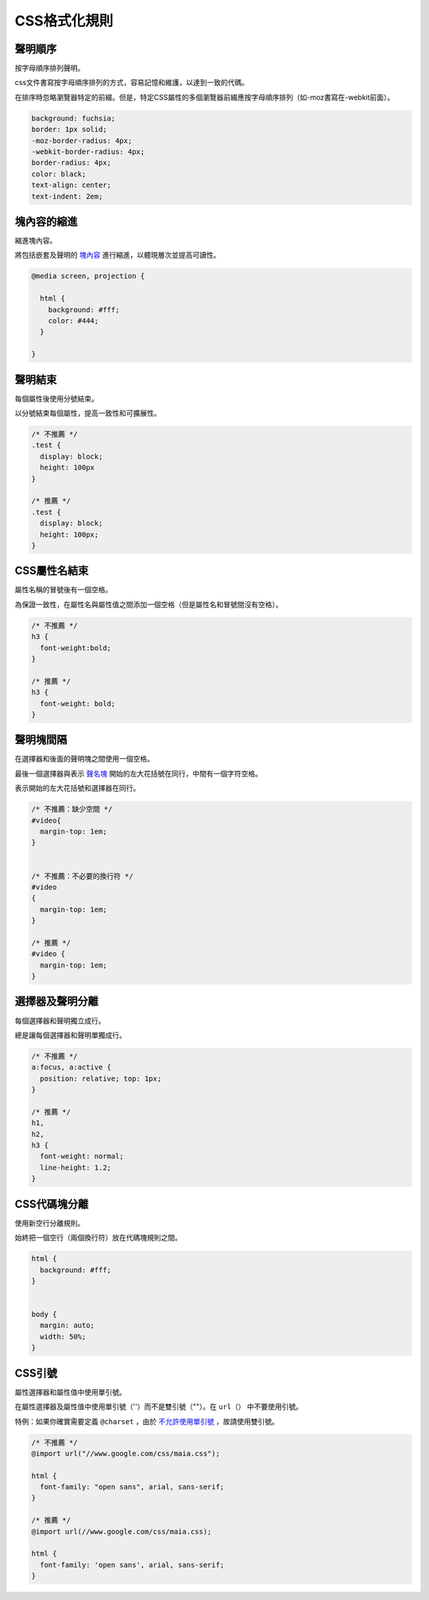 CSS格式化規則
===============

聲明順序
---------

按字母順序排列聲明。

css文件書寫按字母順序排列的方式，容易記憶和維護，以達到一致的代碼。

在排序時忽略瀏覽器特定的前綴。但是，特定CSS屬性的多個瀏覽器前綴應按字母順序排列（如-moz書寫在-webkit前面）。

.. code-block:: css

  background: fuchsia;
  border: 1px solid;
  -moz-border-radius: 4px;
  -webkit-border-radius: 4px;
  border-radius: 4px;
  color: black;
  text-align: center;
  text-indent: 2em;

塊內容的縮進
--------------

縮進塊內容。

將包括嵌套及聲明的 `塊內容 <http://www.w3.org/TR/CSS21/syndata.html#block>`_ 進行縮進，以體現層次並提高可讀性。

.. code-block:: css

  @media screen, projection {

    html {
      background: #fff;
      color: #444;
    }

  }

聲明結束
----------

每個屬性後使用分號結束。

以分號結束每個屬性，提高一致性和可擴展性。

.. code-block:: css

  /* 不推薦 */
  .test {
    display: block;
    height: 100px
  }

  /* 推薦 */
  .test {
    display: block;
    height: 100px;
  }

CSS屬性名結束
---------------

屬性名稱的冒號後有一個空格。

為保證一致性，在屬性名與屬性值之間添加一個空格（但是屬性名和冒號間沒有空格）。

.. code-block:: css

  /* 不推薦 */
  h3 {
    font-weight:bold;
  }

  /* 推薦 */
  h3 {
    font-weight: bold;
  }

聲明塊間隔
--------------

在選擇器和後面的聲明塊之間使用一個空格。

最後一個選擇器與表示 `聲名塊 <http://www.w3.org/TR/CSS21/syndata.html#rule-sets>`_ 開始的左大花括號在同行，中間有一個字符空格。

表示開始的左大花括號和選擇器在同行。

.. code-block:: css

  /* 不推薦：缺少空間 */
  #video{
    margin-top: 1em;
  }


  /* 不推薦：不必要的換行符 */
  #video
  {
    margin-top: 1em;
  }

  /* 推薦 */
  #video {
    margin-top: 1em;
  }


選擇器及聲明分離
-------------------

每個選擇器和聲明獨立成行。

總是讓每個選擇器和聲明單獨成行。

.. code-block:: css

  /* 不推薦 */
  a:focus, a:active {
    position: relative; top: 1px;
  }

  /* 推薦 */
  h1,
  h2,
  h3 {
    font-weight: normal;
    line-height: 1.2;
  }


CSS代碼塊分離
-----------------

使用新空行分離規則。

始終把一個空行（兩個換行符）放在代碼塊規則之間。

.. code-block:: css

  html {
    background: #fff;
  }


  body {
    margin: auto;
    width: 50%;
  }

CSS引號
----------

屬性選擇器和屬性值中使用單引號。

在屬性選擇器及屬性值中使用單引號（''）而不是雙引號（""）。在 ``url（）`` 中不要使用引號。

特例：如果你確實需要定義 ``@charset`` ，由於 `不允許使用單引號 <http://www.w3.org/TR/CSS21/syndata.html#charset>`_ ，故請使用雙引號。

.. code-block:: css

  /* 不推薦 */
  @import url("//www.google.com/css/maia.css");

  html {
    font-family: "open sans", arial, sans-serif;
  }

  /* 推薦 */
  @import url(//www.google.com/css/maia.css);

  html {
    font-family: 'open sans', arial, sans-serif;
  }
